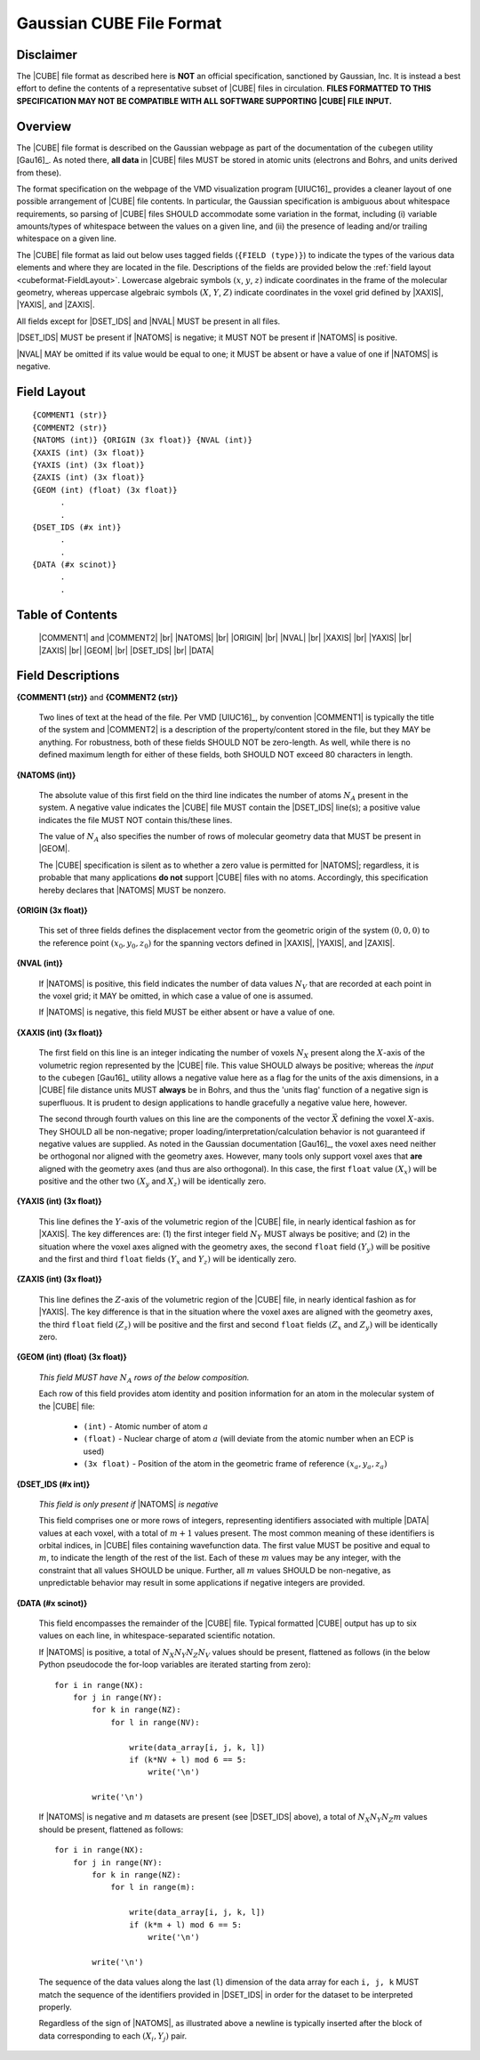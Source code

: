 .. Exposition of CUBE file format

Gaussian CUBE File Format
=========================

Disclaimer
----------

The |CUBE| file format as described here is **NOT** an official specification, sanctioned
by Gaussian, Inc. It is instead a best effort to define
the contents of a representative subset of |CUBE| files in circulation.
**FILES FORMATTED TO THIS SPECIFICATION
MAY NOT BE COMPATIBLE WITH ALL SOFTWARE SUPPORTING |CUBE| FILE INPUT.**

Overview
--------

The |CUBE| file format is described on the Gaussian webpage as part of the
documentation of the ``cubegen`` utility [Gau16]_. As noted there, **all data**
in |CUBE| files MUST be stored in atomic units (electrons and Bohrs, and units derived
from these).

The format specification on the webpage of the VMD visualization program [UIUC16]_
provides a cleaner layout of one possible arrangement of |CUBE| file contents. In particular,
the Gaussian specification is ambiguous about whitespace requirements, so parsing of |CUBE|
files SHOULD accommodate some variation in the format, including (i) variable
amounts/types of whitespace between the values on
a given line, and (ii) the presence of leading and/or trailing whitespace on a given line.

The |CUBE| file format as laid out below uses tagged fields (``{FIELD (type)}``) to indicate
the types of the various data elements and where they are located in the file.
Descriptions of the fields are provided below the
:ref:`field layout <cubeformat-FieldLayout>`.  Lowercase algebraic symbols
:math:`\left(x\right.`, :math:`y`, :math:`\left. z\right)` indicate coordinates in the frame
of the molecular geometry, whereas uppercase algebraic symbols
:math:`\left(X\right.`, :math:`Y`, :math:`\left. Z\right)` indicate coordinates in the
voxel grid defined by |XAXIS|, |YAXIS|, and |ZAXIS|.

All fields except for
|DSET_IDS|  and |NVAL| MUST be present in all files.

|DSET_IDS| MUST be present if
|NATOMS| is negative; it MUST NOT be present if |NATOMS| is positive.

|NVAL| MAY be omitted if its value would be equal to one; it MUST be absent or
have a value of one if |NATOMS| is negative.

.. _cubeformat-FieldLayout:

Field Layout
------------

::

    {COMMENT1 (str)}
    {COMMENT2 (str)}
    {NATOMS (int)} {ORIGIN (3x float)} {NVAL (int)}
    {XAXIS (int) (3x float)}
    {YAXIS (int) (3x float)}
    {ZAXIS (int) (3x float)}
    {GEOM (int) (float) (3x float)}
          .
          .
    {DSET_IDS (#x int)}
          .
          .
    {DATA (#x scinot)}
          .
          .

Table of Contents
-----------------

    |COMMENT1| and |COMMENT2| |br|
    |NATOMS| |br|
    |ORIGIN| |br|
    |NVAL|  |br|
    |XAXIS| |br|
    |YAXIS| |br|
    |ZAXIS| |br|
    |GEOM|  |br|
    |DSET_IDS| |br|
    |DATA|


Field Descriptions
------------------

.. _cubeformat-COMMENTS:

**{COMMENT1 (str)}** and **{COMMENT2 (str)}**

    Two lines of text at the head of the file. Per VMD [UIUC16]_, by convention |COMMENT1|
    is typically the title of the system and |COMMENT2| is a description of the
    property/content stored in the file, but they MAY be anything. For robustness, both of
    these fields SHOULD NOT be zero-length.  As well, while there is no defined maximum length
    for either of these fields, both SHOULD NOT exceed 80 characters in length.


.. _cubeformat-NATOMS:

**{NATOMS (int)}**

    The absolute value of this first field on the third line indicates
    the number of atoms :math:`N_A` present in the system.
    A negative value indicates the |CUBE| file MUST contain the
    |DSET_IDS| line(s); a positive value indicates the file
    MUST NOT contain this/these lines.

    The value of :math:`N_A` also specifies the number of rows of
    molecular geometry data that MUST be present in |GEOM|.

    The |CUBE| specification is silent as to whether a zero value is
    permitted for |NATOMS|; regardless, it is probable that
    many applications **do not** support |CUBE| files with no atoms.
    Accordingly, this specification hereby declares that |NATOMS| MUST be
    nonzero.


.. _cubeformat-ORIGIN:

**{ORIGIN (3x float)}**

    This set of three fields defines the displacement vector from the geometric origin of
    the system :math:`\left(0,0,0\right)` to the reference point
    :math:`\left(x_0, y_0, z_0\right)` for the
    spanning vectors defined in |XAXIS|, |YAXIS|, and |ZAXIS|.


.. _cubeformat-NVAL:

**{NVAL (int)}**

    If |NATOMS| is positive, this field indicates the number of data
    values :math:`N_V` that are recorded
    at each point in the voxel grid; it MAY be omitted, in which case
    a value of one is assumed.

    If |NATOMS| is negative, this field MUST be either absent or have
    a value of one.


.. _cubeformat-XAXIS:

**{XAXIS (int) (3x float)}**

    The first field on this line is an integer indicating the number of voxels
    :math:`N_X` present
    along the :math:`X`-axis of the volumetric region represented by the |CUBE| file. This
    value SHOULD always be positive; whereas the *input* to the ``cubegen`` [Gau16]_
    utility allows a negative value here as a flag for the units of the axis dimensions,
    in a |CUBE| file distance units MUST **always** be in Bohrs, and thus the 'units flag'
    function of a negative sign is superfluous. It is prudent to design applications to
    handle gracefully a negative value here, however.

    The second through fourth values on this line are the components of the vector
    :math:`\vec X`
    defining the voxel :math:`X`-axis.  They SHOULD all be non-negative; proper
    loading/interpretation/calculation behavior is
    not guaranteed if negative values are supplied. As noted in the
    Gaussian documentation [Gau16]_, the voxel axes need neither be orthogonal
    nor aligned with the geometry axes. However, many tools only support
    voxel axes that **are** aligned with the geometry axes (and thus are also orthogonal).
    In this case, the first
    ``float`` value :math:`\left(X_x\right)` will be positive and the other two
    :math:`\left(X_y\right.` and :math:`\left.X_z\right)` will be identically zero.


.. _cubeformat-YAXIS:

**{YAXIS (int) (3x float)}**

    This line defines the :math:`Y`-axis of the volumetric region of the |CUBE| file,
    in nearly identical fashion as for |XAXIS|.  The key differences are: (1) the
    first integer field :math:`N_Y` MUST always be positive; and (2) in the situation
    where the voxel axes
    aligned with the geometry axes, the second ``float`` field
    :math:`\left(Y_y\right)` will be positive and the first and third ``float``
    fields :math:`\left(Y_x\right.` and :math:`\left.Y_z\right)` will be
    identically zero.


.. _cubeformat-ZAXIS:

**{ZAXIS (int) (3x float)}**

    This line defines the :math:`Z`-axis of the volumetric region of the |CUBE| file,
    in nearly identical fashion as for |YAXIS|.  The key difference is that in
    the situation where the voxel axes are aligned with the geometry axes,
    the third ``float`` field
    :math:`\left(Z_z\right)` will be positive and the first and second ``float``
    fields :math:`\left(Z_x\right.` and :math:`\left.Z_y\right)` will be
    identically zero.


.. _cubeformat-GEOM:

**{GEOM (int) (float) (3x float)}**

    *This field MUST have* :math:`N_A` *rows of the below composition.*

    Each row of this field provides atom identity and position information for an
    atom in the molecular system of the |CUBE| file:

     * ``(int)`` - Atomic number of atom :math:`a`

     * ``(float)`` - Nuclear charge of atom :math:`a` (will deviate from the atomic
       number when an ECP is used)

     * ``(3x float)`` - Position of the atom in the geometric frame of
       reference :math:`\left(x_a, y_a, z_a\right)`


.. _cubeformat-DSET_IDS:

**{DSET_IDS (#x int)}**

    *This field is only present if* |NATOMS| *is negative*

    This field comprises one or more rows of integers, representing identifiers
    associated with multiple |DATA| values at each voxel, with a total of
    :math:`m+1` values present. The most common meaning of these identifiers
    is orbital indices, in |CUBE| files containing wavefunction data.
    The first value MUST be positive and equal to :math:`m`, to indicate the
    length of the rest of the list. Each of these :math:`m` values may be
    any integer, with the constraint that all values SHOULD be unique.
    Further, all :math:`m` values SHOULD be non-negative, as unpredictable
    behavior may result in some applications if negative integers are provided.


.. _cubeformat-DATA:

**{DATA (#x scinot)}**

    This field encompasses the remainder of the |CUBE| file.  Typical formatted |CUBE| output
    has up to six values on each line, in whitespace-separated scientific notation.

    If |NATOMS| is positive, a total of :math:`N_X N_Y N_Z N_V` values should
    be present, flattened as follows (in the below Python pseudocode the for-loop
    variables are iterated starting from zero)::

        for i in range(NX):
            for j in range(NY):
                for k in range(NZ):
                    for l in range(NV):

                        write(data_array[i, j, k, l])
                        if (k*NV + l) mod 6 == 5:
                            write('\n')

                write('\n')

    If |NATOMS| is negative and :math:`m` datasets are present (see
    |DSET_IDS| above), a total of
    :math:`N_X N_Y N_Z m` values should be present, flattened as follows::

        for i in range(NX):
            for j in range(NY):
                for k in range(NZ):
                    for l in range(m):

                        write(data_array[i, j, k, l])
                        if (k*m + l) mod 6 == 5:
                            write('\n')

                write('\n')

    The sequence of the data values along the last (``l``) dimension of the data array
    for each ``i, j, k`` MUST match
    the sequence of the identifiers provided in |DSET_IDS| in order for the dataset
    to be interpreted properly.

    Regardless of the sign of |NATOMS|, as illustrated above a newline is typically
    inserted after the block of data corresponding to each :math:`\left(X_i, Y_j\right)`
    pair.


